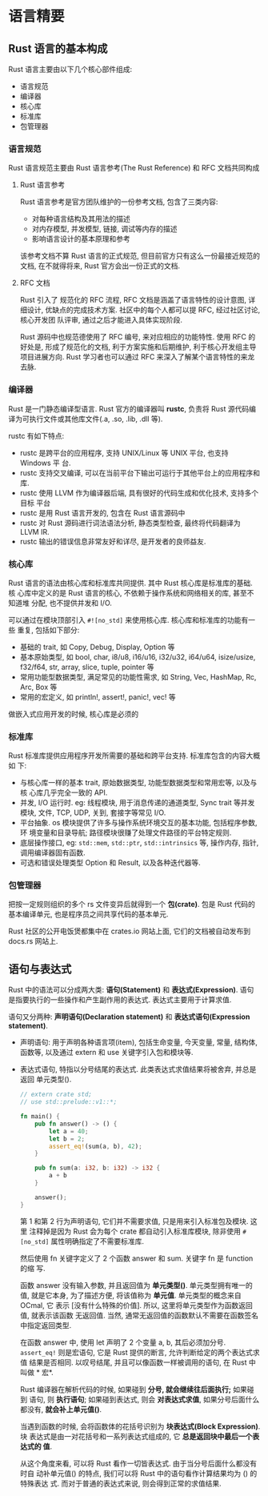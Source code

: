 * 语言精要
** Rust 语言的基本构成
   Rust 语言主要由以下几个核心部件组成:
   - 语言规范
   - 编译器
   - 核心库
   - 标准库
   - 包管理器

*** 语言规范
    Rust 语言规范主要由 Rust 语言参考(The Rust Reference) 和 RFC 文档共同构成
    
**** Rust 语言参考
     Rust 语言参考是官方团队维护的一份参考文档, 包含了三类内容:

     - 对每种语言结构及其用法的描述
     - 对内存模型, 并发模型, 链接, 调试等内存的描述
     - 影响语言设计的基本原理和参考

     该参考文档不算 Rust 语言的正式规范, 但目前官方只有这么一份最接近规范的文档,
     在不就得将来, Rust 官方会出一份正式的文档.  

**** RFC 文档
     Rust 引入了 规范化的 RFC 流程, RFC 文档是涵盖了语言特性的设计意图, 详细设计,
     优缺点的完成技术方案. 社区中的每个人都可以提 RFC, 经过社区讨论, 核心开发团
     队评审, 通过之后才能进入具体实现阶段.

     Rust 源码中也规范德使用了 RFC 编号, 来对应相应的功能特性. 使用 RFC 的好处是,
     形成了规范化的文档, 利于方案实施和后期维护, 利于核心开发组主导项目进展方向.
     Rust 学习者也可以通过 RFC 来深入了解某个语言特性的来龙去脉.

*** 编译器
    Rust 是一门静态编译型语言. Rust 官方的编译器叫 *rustc*, 负责将 Rust 源代码编
    译为可执行文件或其他库文件(.a, .so, .lib, .dll 等).

    rustc 有如下特点:
    - rustc 是跨平台的应用程序, 支持 UNIX/Linux 等 UNIX 平台, 也支持 Windows 平
      台.
    - rustc 支持交叉编译, 可以在当前平台下输出可运行于其他平台上的应用程序和库.
    - rustc 使用 LLVM 作为编译器后端, 具有很好的代码生成和优化技术, 支持多个目标
      平台
    - rustc 是用 Rust 语言开发的, 包含在 Rust 语言源码中
    - rustc 对 Rust 源码进行词法语法分析, 静态类型检查, 最终将代码翻译为 LLVM IR.
    - rustc 输出的错误信息非常友好和详尽, 是开发者的良师益友.

*** 核心库
    Rust 语言的语法由核心库和标准库共同提供. 其中 Rust 核心库是标准库的基础. 核
    心库中定义的是 Rust 语言的核心, 不依赖于操作系统和网络相关的库, 甚至不知道堆
    分配, 也不提供并发和 I/O.

    可以通过在模块顶部引入 ~#![no_std]~ 来使用核心库. 核心库和标准库的功能有一些
    重复, 包括如下部分:

    - 基础的 trait, 如 Copy, Debug, Display, Option 等
    - 基本原始类型, 如 bool, char, i8/u8, i16/u16, i32/u32, i64/u64,
      isize/usize, f32/f64, str, array, slice, tuple, pointer 等
    - 常用功能型数据类型, 满足常见的功能性需求, 如 String, Vec, HashMap, Rc,
      Arc, Box 等
    - 常用的宏定义, 如 println!, assert!, panic!, vec! 等

    做嵌入式应用开发的时候, 核心库是必须的

*** 标准库
    Rust 标准库提供应用程序开发所需要的基础和跨平台支持. 标准库包含的内容大概如
    下:

    - 与核心库一样的基本 trait, 原始数据类型, 功能型数据类型和常用宏等, 以及与核
      心库几乎完全一致的 API.
    - 并发, I/O 运行时. eg: 线程模块, 用于消息传递的通道类型, Sync trait 等并发
      模块, 文件, TCP, UDP, 关到, 套接字等常见 I/O.
    - 平台抽象. os 模块提供了许多与操作系统环境交互的基本功能, 包括程序参数, 环
      境变量和目录导航; 路径模块很赚了处理文件路径的平台特定规则.
    - 底层操作接口, eg: ~std::mem~, ~std::ptr~, ~std::intrinsics~ 等, 操作内存,
      指针, 调用编译器固有函数.
    - 可选和错误处理类型 Option 和 Result, 以及各种迭代器等.

*** 包管理器
    把按一定规则组织的多个 rs 文件变异后就得到一个 *包(crate)*. 包是 Rust 代码的
    基本编译单元, 也是程序员之间共享代码的基本单元.

    Rust 社区的公开电饭煲都集中在 crates.io 网站上面, 它们的文档被自动发布到
    docs.rs 网站上.

** 语句与表达式
   Rust 中的语法可以分成两大类: *语句(Statement)* 和 *表达式(Expression)*. 语句
   是指要执行的一些操作和产生副作用的表达式. 表达式主要用于计算求值.

   语句又分两种: *声明语句(Declaration statement)* 和 *表达式语句(Expression
   statement)*.
   
   - 声明语句: 用于声明各种语言项(item), 包括生命变量, 今天变量, 常量, 结构体,
     函数等, 以及通过 extern 和 use 关键字引入包和模块等.
   - 表达式语句, 特指以分号结尾的表达式. 此类表达式求值结果将被舍弃, 并总是返回
     单元类型().

     #+begin_src rust
       // extern crate std;
       // use std::prelude::v1::*;

       fn main() {
           pub fn answer() -> () {
               let a = 40;
               let b = 2;
               assert_eq!(sum(a, b), 42);
           }

           pub fn sum(a: i32, b: i32) -> i32 {
               a + b
           }

           answer();
       }
     #+end_src
     第 1 和第 2 行为声明语句, 它们并不需要求值, 只是用来引入标准包及模块. 这里
     注释掉是因为 Rust 会为每个 crate 都自动引入标准库模块, 除非使用 ~#[no_std]~
     属性明确指定了不需要标准库.

     然后使用 fn 关键字定义了 2 个函数 answer 和 sum. 关键字 fn 是 function 的缩
     写.

     函数 answer 没有输入参数, 并且返回值为 *单元类型()*. 单元类型拥有唯一的值,
     就是它本身, 为了描述方便, 将该值称为 *单元值*. 单元类型的概念来自 OCmal, 它
     表示 [没有什么特殊的价值]. 所以, 这里将单元类型作为函数返回值, 就表示该函数
     无返回值. 当然, 通常无返回值的函数默认不需要在函数签名中指定返回类型.

     在函数 answer 中, 使用 let 声明了 2 个变量 a, b, 其后必须加分号.
     ~assert_eq!~ 则是宏语句, 它是 Rust 提供的断言, 允许判断给定的两个表达式求值
     结果是否相同. 以叹号结尾, 并且可以像函数一样被调用的语句, 在 Rust 中叫做 *
     宏*.

     Rust 编译器在解析代码的时候, 如果碰到 *分号, 就会继续往后面执行;* 如果碰到
     语句, 则 *执行语句*; 如果碰到表达式, 则会 *对表达式求值*, 如果分号后面什么
     都没有, *就会补上单元值()*.

     当遇到函数的时候, 会将函数体的花括号识别为 *块表达式(Block Expression)*. 块
     表达式是由一对花括号和一系列表达式组成的, 它 *总是返回块中最后一个表达式的
     值*. 

     从这个角度来看, 可以将 Rust 看作一切皆表达式. 由于当分号后面什么都没有时自
     动补单元值() 的特点, 我们可以将 Rust 中的语句看作计算结果均为 () 的特殊表达
     式. 而对于普通的表达式来说, 则会得到正常的求值结果.
